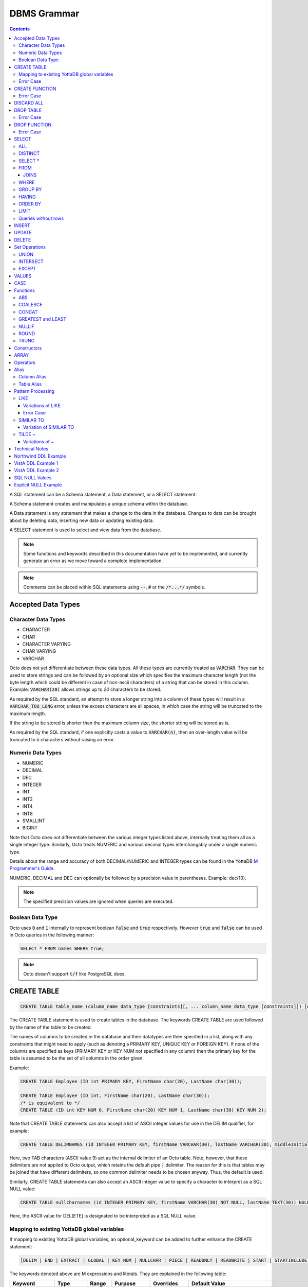 
================
DBMS Grammar
================

.. contents::
   :depth: 4

A SQL statement can be a Schema statement, a Data statement, or a SELECT statement.

A Schema statement creates and manipulates a unique schema within the database.

A Data statement is any statement that makes a change to the data in the database. Changes to data can be brought about by deleting data, inserting new data or updating existing data.

A SELECT statement is used to select and view data from the database.

.. note::
   Some functions and keywords described in this documentation have yet to be implemented, and currently generate an error as we move toward a complete implementation.

.. note::
   Comments can be placed within SQL statements using :code:`--`, :code:`#` or the :code:`/*...*/` symbols.

---------------------
Accepted Data Types
---------------------

+++++++++++++++++++++
Character Data Types
+++++++++++++++++++++

* CHARACTER
* CHAR
* CHARACTER VARYING
* CHAR VARYING
* VARCHAR

Octo does not yet differentiate between these data types. All these types are currently treated as :code:`VARCHAR`. They can be used to store strings and can be followed by an optional size which specifies the maximum character length (not the byte length which could be different in case of non-ascii characters) of a string that can be stored in this column. Example: :code:`VARCHAR(20)` allows strings up to `20` characters to be stored.

As required by the SQL standard, an attempt to store a longer string into a column of these types will result in a :code:`VARCHAR_TOO_LONG` error, unless the excess characters are all spaces, in which case the string will be truncated to the maximum length.

If the string to be stored is shorter than the maximum column size, the shorter string will be stored as is.

As required by the SQL standard, if one explicitly casts a value to :code:`VARCHAR(n)`, then an over-length value will be truncated to :code:`n` characters without raising an error.

++++++++++++++++++++
Numeric Data Types
++++++++++++++++++++

* NUMERIC
* DECIMAL
* DEC
* INTEGER
* INT
* INT2
* INT4
* INT8
* SMALLINT
* BIGINT

Note that Octo does not differentiate between the various integer types listed above, internally treating them all as a single integer type. Similarly, Octo treats NUMERIC and various decimal types interchangably under a single numeric type.

Details about the range and accuracy of both DECIMAL/NUMERIC and INTEGER types can be found in the YottaDB `M Programmer's Guide <https://docs.yottadb.com/ProgrammersGuide/langfeat.html#numeric-accuracy>`_.

NUMERIC, DECIMAL and DEC can optionally be followed by a precision value in parentheses. Example: dec(10).

.. note::
   The specified precision values are ignored when queries are executed.

++++++++++++++++++++
Boolean Data Type
++++++++++++++++++++

Octo uses :code:`0` and :code:`1` internally to represent boolean :code:`false` and :code:`true` respectively. However :code:`true` and :code:`false` can be used in Octo queries in the following manner:

.. code-block:: SQL

   SELECT * FROM names WHERE true;

.. note::

   Octo doesn't support :code:`t/f` like PostgreSQL does.


---------------
CREATE TABLE
---------------

.. code-block:: SQL

   CREATE TABLE table_name (column_name data_type [constraints][, ... column_name data_type [constraints]]) [optional_keyword];

The CREATE TABLE statement is used to create tables in the database. The keywords CREATE TABLE are used followed by the name of the table to be created.

The names of columns to be created in the database and their datatypes are then specified in a list, along with any constraints that might need to apply (such as denoting a PRIMARY KEY, UNIQUE KEY or FOREIGN KEY). If none of the columns are specified as keys (PRIMARY KEY or KEY NUM not specified in any column) then the primary key for the table is assumed to be the set of all columns in the order given.

Example:

.. code-block:: SQL

   CREATE TABLE Employee (ID int PRIMARY KEY, FirstName char(20), LastName char(30));

   CREATE TABLE Employee (ID int, FirstName char(20), LastName char(30));
   /* is equivalent to */
   CREATE TABLE (ID int KEY NUM 0, FirstName char(20) KEY NUM 1, LastName char(30) KEY NUM 2);

Note that CREATE TABLE statements can also accept a list of ASCII integer values for use in the DELIM qualifier, for example:

.. code-block:: SQL

   CREATE TABLE DELIMNAMES (id INTEGER PRIMARY KEY, firstName VARCHAR(30), lastName VARCHAR(30), middleInitial VARCHAR(1), age INTEGER) DELIM (9, 9) GLOBAL "^delimnames(keys(""id""))";

Here, two TAB characters (ASCII value 9) act as the internal delimiter of an Octo table. Note, however, that these delimiters are not applied to Octo output, which retains the default pipe :code:`|` delimiter. The reason for this is that tables may be joined that have different delimiters, so one common delimiter needs to be chosen anyway. Thus, the default is used.

Similarly, CREATE TABLE statements can also accept an ASCII integer value to specify a character to interpret as a SQL NULL value:

.. code-block:: SQL

   CREATE TABLE nullcharnames (id INTEGER PRIMARY KEY, firstName VARCHAR(30) NOT NULL, lastName TEXT(30)) NULLCHAR (127) GLOBAL "^nullcharnames(keys(""id""))";

Here, the ASCII value for DEL[ETE] is designated to be interpreted as a SQL NULL value.

.. _mapexisting:

+++++++++++++++++++++++++++++++++++++++++++++
Mapping to existing YottaDB global variables
+++++++++++++++++++++++++++++++++++++++++++++

If mapping to existing YottaDB global variables, an optional_keyword can be added to further enhance the CREATE statement:

.. code-block:: none

   [DELIM | END | EXTRACT | GLOBAL | KEY NUM | NULLCHAR | PIECE | READONLY | READWRITE | START | STARTINCLUDE ]

The keywords denoted above are M expressions and literals. They are explained in the following table:

+--------------+--------------------+---------------+--------------------------------------------------------------------------------+------------------------------+---------------------------------------------------+
| Keyword      | Type               | Range         | Purpose                                                                        | Overrides                    | Default Value                                     |
+==============+====================+===============+================================================================================+==============================+===================================================+
| DELIM        | Literal            | Table, Column | Represents the delimiter string to be used in                                  | table/default DELIM setting  | :code:`"|"`                                       |
|              |                    |               | `$PIECE() <https://docs.yottadb.com/ProgrammersGuide/functions.html#piece>`_   |                              |                                                   |
|              |                    |               | when obtaining the value of a particular column from the global variable       |                              |                                                   |
|              |                    |               | node that stores one row of the SQL table.  When specified at the column       |                              |                                                   |
|              |                    |               | level, an empty delimiter string (:code:`DELIM ""`) is allowed. In this        |                              |                                                   |
|              |                    |               | case, the entire global variable node value is returned as the column value    |                              |                                                   |
|              |                    |               | (i.e. no :code:`$PIECE` is performed).                                         |                              |                                                   |
+--------------+--------------------+---------------+--------------------------------------------------------------------------------+------------------------------+---------------------------------------------------+
| END          | Boolean expression | Table         | Indicates that the cursor has hit the last record in the table                 | Not applicable               | :code:`""=keys(0)`                                |
+--------------+--------------------+---------------+--------------------------------------------------------------------------------+------------------------------+---------------------------------------------------+
| EXTRACT      | Expression         | Column        | Extracts the value of the column from the database                             | PIECE, GLOBAL                | Not applicable                                    |
+--------------+--------------------+---------------+--------------------------------------------------------------------------------+------------------------------+---------------------------------------------------+
| GLOBAL       | Literal            | Table, Column | Represents the "source" location for a table. If specified, you must include   | table/default GLOBAL setting | :code:`%ydboctoD_$zysuffix(<tablename>)(keys(0))` |
|              |                    |               | all the keys in the global specification. If the table has no keys, then all   |                              |                                                   |
|              |                    |               | columns are considered keys and must be included. See the examples in this     |                              |                                                   |
|              |                    |               | document to see how you can construct the GLOBAL keyword.                      |                              |                                                   |
+--------------+--------------------+---------------+--------------------------------------------------------------------------------+------------------------------+---------------------------------------------------+
| KEY NUM      | Integer Literal    | Column        | Specifies an integer indicating this column as part of a composite key.        | Not applicable               | Not applicable                                    |
|              |                    |               | The :code:`PRIMARY KEY` column correponds to :code:`KEY NUM 0`.                |                              |                                                   |
|              |                    |               | The first key column is specified with a :code:`PRIMARY KEY` keyword.          |                              |                                                   |
|              |                    |               | All other key columns are specified with a :code:`KEY NUM` keyword             |                              |                                                   |
|              |                    |               | with an integer value starting at :code:`1` and incrementing by 1 for          |                              |                                                   |
|              |                    |               | every key column. Such a column is considered a key column and is part of the  |                              |                                                   |
|              |                    |               | the subscript in the global variable node that represents a row of the table.  |                              |                                                   |
+--------------+--------------------+---------------+--------------------------------------------------------------------------------+------------------------------+---------------------------------------------------+
| NULLCHAR     | Literal            | Table, Column | Specifies a custom character to be interpreted as a SQL NULL value. Characters | default interpretation of    | See discussion under                              |
|              |                    |               | are specified as an integer ASCII value from 0-127 to be used in a call to     | empty strings as NULL values | :ref:`sqlnull`                                    |
|              |                    |               | `$CHAR() <https://docs.yottadb.com/ProgrammersGuide/functions.html#char>`_     |                              |                                                   |
+--------------+--------------------+---------------+--------------------------------------------------------------------------------+------------------------------+---------------------------------------------------+
| PIECE        | Integer Literal    | Column        | Represents a piece number. Used to obtain the value of a column in a table     | default (column number,      | Not applicable                                    |
|              |                    |               | by extracting this piece number from the value of the global variable node     | starting at 1 for non-key    |                                                   |
|              |                    |               | specified by the :code:`GLOBAL` keyword at this column level or at the table   | columns)                     |                                                   |
|              |                    |               | level. The generated code does a                                               |                              |                                                   |
|              |                    |               | `$PIECE() <https://docs.yottadb.com/ProgrammersGuide/functions.html#piece>`_   |                              |                                                   |
|              |                    |               | on the value to obtain the value. See also :code:`DELIM` keyword for the       |                              |                                                   |
|              |                    |               | delimiter string that is used in the :code:`$PIECE`.                           |                              |                                                   |
+--------------+--------------------+---------------+--------------------------------------------------------------------------------+------------------------------+---------------------------------------------------+
| READONLY     | Not applicable     | Table         | Specifies that the table maps to an existing YottaDB global variable           | Not applicable               | :code:`tabletype` setting in :code:`octo.conf`    |
|              |                    |               | and allows use of various keywords like :code:`START`, :code:`END` etc.        |                              |                                                   |
|              |                    |               | in the same :code:`CREATE TABLE` command. Queries that update tables like      |                              |                                                   |
|              |                    |               | :code:`INSERT INTO`, :code:`DELETE FROM` etc. are not allowed in such tables.  |                              |                                                   |
|              |                    |               | :code:`DROP TABLE` command drops the table and leaves the underlying mapping   |                              |                                                   |
|              |                    |               | global variable nodes untouched.                                               |                              |                                                   |
+--------------+--------------------+---------------+--------------------------------------------------------------------------------+------------------------------+---------------------------------------------------+
| READWRITE    | Not applicable     | Table         | Is the opposite of the :code:`READONLY` keyword. This allows queries that      | Not applicable               | :code:`tabletype` setting in :code:`octo.conf`    |
|              |                    |               | update tables like :code:`INSERT INTO`, :code:`DELETE FROM` etc. but does not  |                              |                                                   |
|              |                    |               | allow certain keywords like :code:`START`, :code:`END` etc. in the same        |                              |                                                   |
|              |                    |               | :code:`CREATE TABLE` command. That is, it does not allow a lot of flexibility  |                              |                                                   |
|              |                    |               | in mapping like :code:`READONLY` tables do. But queries that update tables     |                              |                                                   |
|              |                    |               | like :code:`INSERT INTO`, :code:`DELETE FROM` etc. are allowed in such tables. |                              |                                                   |
|              |                    |               | And a :code:`DROP TABLE` command on a :code:`READWRITE` table drops the table  |                              |                                                   |
|              |                    |               | and deletes/kills the underlying mapping global variable nodes.                |                              |                                                   |
+--------------+--------------------+---------------+--------------------------------------------------------------------------------+------------------------------+---------------------------------------------------+
| START        | Command expression | Column        | Indicates where to start a FOR loop (using                                     | Not applicable               | :code:`""`                                        |
|              |                    |               | `$ORDER() <https://docs.yottadb.com/ProgrammersGuide/functions.html#order>`_)  |                              |                                                   |
|              |                    |               | for a given key column in the table.                                           |                              |                                                   |
+--------------+--------------------+---------------+--------------------------------------------------------------------------------+------------------------------+---------------------------------------------------+
| STARTINCLUDE | Not applicable     | Column        | If specified, the FOR loop (using $ORDER()) that is generated for every key    | Not applicable               | Not specified                                     |
|              |                    |               | column in the physical plan processes includes the START value of the key      |                              |                                                   |
|              |                    |               | column as the first iteration of the loop. If not specified (the default),     |                              |                                                   |
|              |                    |               | the loop does a $ORDER() of the START value and uses that for the first        |                              |                                                   |
|              |                    |               | loop iteration.                                                                |                              |                                                   |
+--------------+--------------------+---------------+--------------------------------------------------------------------------------+------------------------------+---------------------------------------------------+

In the table above:

* table_name and cursor_name are variables representing the names of the table and the cursor being used.
* keys is a special variable in Octo that contains all of the columns that are identified as keys in the DDL (either via the "PRIMARY KEY" or "KEY NUM X" set of keywords).

If the same :code:`CREATE TABLE` command specifies :code:`READONLY` and :code:`READWRITE`, the keyword that is specified last (in left to right order of parsing the command) prevails.

If a :code:`DELIM ""` is specified for a column, any :code:`PIECE` keyword specified for that column is ignored and is treated as if the keyword was not specified.

+++++++++++++
Error Case
+++++++++++++

.. note::
   A CREATE TABLE waits for all other concurrently running queries(SELECT or CREATE TABLE or DROP TABLE) to finish so it can safely make DDL changes. It waits for an exclusive lock with a timeout of 10 seconds. If it fails due to a timeout, the user needs to stop all concurrently running queries and reattempt the CREATE TABLE statement.

---------------
CREATE FUNCTION
---------------

.. code-block:: SQL

   CREATE FUNCTION function_name([data_type[, data_type[, ...]]]) RETURNS data_type AS extrinsic_function_name;

The CREATE FUNCTION statement is used to create SQL functions that map to extrinsic M functions and store these mappings in the database. The keywords CREATE FUNCTION are followed by the name of the SQL function to be created, the data types of its parameters, its return type, and the fully-qualified extrinsic M function name.

CREATE FUNCTION can be used to define multiple functions with the same name, provided the number of parameters and/or the types of the parameters are different. In other words, CREATE FUNCTION supports function overloading.

However, functions cannot be overloaded based on their return type. For example, if two CREATE FUNCTION calls are made with the same name and parameter types, but a different return type, the return type of the last executed statement will be retained and the first discarded. Accordingly, care should be used when overloading functions, particularly when specifying varied return types for a single function.

The SQL function's parameter data types are specified in a list, while the data type of the return value must be a single value (only one object can be returned from a function). The extrinsic function name must be of the form detailed in the `M Programmer's Guide <https://docs.yottadb.com/ProgrammersGuide/langfeat.html#id8>`__.

When a function is created from a CREATE FUNCTION statement, an entry is added to Octo's internal PostgreSQL catalog. In other words, a row is added to the :code:`pg_catalog.pg_proc` system table. To view a list of created functions, their argument number and type(s), and return argument type, you can run:

.. code-block:: SQL

   select proname,pronargs,prorettype,proargtypes from pg_proc;

Type information for each function parameter and return type will be returned as an OID. This OID can be used to look up type information, including type name, from the :code:`pg_catalog.pg_type` system table. For example, to retrieve the human-readable return type and function name of all existing functions:

.. code-block:: SQL

   select proname,typname from pg_catalog.pg_proc inner join pg_catalog.pg_type on pg_catalog.pg_proc.prorettype = pg_catalog.pg_type.oid;

However, function parameter types are currently stored as a list in a VARCHAR string, rather than in a SQL array as the latter isn't yet supported by Octo. In the meantime, users can lookup the type name corresponding to a given type OID by using the following query:

.. code-block:: SQL

   select oid,typname from pg_catalog.pg_type;

Note that CREATE FUNCTION is the preferred method for creating new SQL functions and manually creating these functions through direct database modifications is not advised.

Example:

.. code-block:: none

   CREATE FUNCTION ADD(int, int) RETURNS int AS $$ADD^myextrinsicfunction;

   CREATE FUNCTION APPEND(varchar, varchar) RETURNS varchar AS $$APPEND;

To create a parameterless function, the parameter type list may be omitted by leaving the parentheses blank:

Example:

.. code-block:: none

   CREATE FUNCTION userfunc() RETURNS int AS $$userfunc^myextrinsicfunction;

+++++++++++++
Error Case
+++++++++++++

.. note::
   A CREATE FUNCTION waits for all other concurrently running queries(SELECT or CREATE TABLE or DROP TABLE) to finish so it can safely make DDL changes. It waits for an exclusive lock with a timeout of 10 seconds. If it fails due to a timeout, the user needs to stop all concurrently running queries and reattempt the CREATE FUNCTION statement.

---------------
DISCARD ALL
---------------

.. code-block:: SQL

   DISCARD ALL;

As needed, Octo automatically creates physical plans, cross references, database triggers, and other internal artifacts that allow it to execute queries correctly and quickly. The DISCARD ALL command deletes these internal artifacts. Octo also automatically discards artifacts when appropriate, for example when the schema changes or after Octo upgrades.

The DISCARD ALL command is safe to run at any time. As running a DISCARD command will cause subsequent commands to run slowly as Octo recreates required artifacts, use it when you need to minimize the size of an Octo environment, for example, to distribute it or archive it.

-----------------
DROP TABLE
-----------------

.. code-block:: SQL

   DROP TABLE table_name [CASCADE | RESTRICT];

The DROP TABLE statement is used to remove tables from the database. The keywords DROP TABLE are followed by the name of the table desired to be dropped. Optional parameters include CASCADE and RESTRICT.

The CASCADE parameter is used to specify that all objects depending on the table will also be dropped.

The RESTRICT parameter is used to specify that the table referred to by table_name will not be dropped if there are existing objects depending on it.

Example:

.. code-block:: SQL

   DROP TABLE Employee CASCADE;

+++++++++++++
Error Case
+++++++++++++

.. note::
   A DROP TABLE waits for all other concurrently running queries(SELECT or CREATE TABLE or DROP TABLE) to finish so it can safely make DDL changes. It waits for an exclusive lock with a timeout of 10 seconds. If it fails due to a timeout, the user needs to stop all concurrently running queries and reattempt the DROP TABLE statement.

-----------------
DROP FUNCTION
-----------------

.. code-block:: SQL

   DROP FUNCTION function_name [(arg_type [, ...])];

The DROP FUNCTION statement is used to remove functions from the database. The keywords DROP FUNCTION are followed by the name of the function desired to be dropped and a list of the parameter types expected by the function. These types, if any, must be included as multiple functions may exist with the same name, but must have different parameter type lists.

Note also that the function name provided should be the name of the user-defined SQL function name, not the M label or routine name.

A function deleted using the DROP FUNCTION statement will also be removed from Octo's internal PostgreSQL catalog. In other words, the function will be removed from the :code:`pg_catalog.pg_proc` system table.

The following example demonstrates two ways of dropping a function that has no parameters:

.. code-block:: SQL

   DROP FUNCTION userfunc;
   DROP FUNCTION userfunc();

This example demonstrates dropping a function with parameters of types VARCHAR and INTEGER:

.. code-block:: SQL

   DROP FUNCTION userfuncwithargs (VARCHAR, INTEGER);

+++++++++++++
Error Case
+++++++++++++

.. note::
   A DROP FUNCTION waits for all other concurrently running queries(SELECT or CREATE TABLE or DROP TABLE) to finish so it can safely make DDL changes. It waits for an exclusive lock with a timeout of 10 seconds. If it fails due to a timeout, the user needs to stop all concurrently running queries and reattempt the DROP FUNCTION statement.

-----------
SELECT
-----------

The SELECT statement is used to select rows from the database by specifying a query, and optionally sorting the resulting rows.

.. code-block:: PSQL

   SELECT [ALL | DISTINCT]
   [ * | expression [[AS] alias_name] [, ...]]
   [FROM from_item [, ...]]
   [WHERE search_condition]
   [GROUP BY grouping_column [, ...]]
   [HAVING search_condition]
   [{UNION | INTERSECT | EXCEPT} select]
   [ORDER BY sort_specification]
   [LIMIT number];

+++++
ALL
+++++

The use of this clause returns all rows, which is the default behavior.

++++++++++
DISTINCT
++++++++++

The use of this clause returns only non-duplicate rows (keeping one each from the set of duplicates).

+++++++++++++++++
SELECT *
+++++++++++++++++

:code:`SELECT *` is used as a shorthand for all the columns of the selected rows to be part of the output list. :code:`SELECT table_name.*` is used as a shorthand for the columns coming from just the table **table_name**. All the columns in the table **table_name** are considered for processing in the order they appear.

++++++
FROM
++++++

This clause specifies the table(s) from which the columns are selected.

**from_item** can be any of the following:

    - **table_name** : The name of an existing table.

        .. code-block:: SQL

	   /* Selects all rows from the table names */
	   SELECT *
	   FROM names;

    - **alias** : A temporary name given to a table or a column for the purposes of a query. Please refer the :ref:`sql-alias` section below for more information.

        .. code-block:: SQL

	   /* Selects all rows from the table names aliased as n */
	   SELECT *
	   FROM names AS n;

    - **select** : A SELECT subquery, which must be surrounded by parentheses. Examples showcasing the usage of the SELECT subquery can be found in the :ref:`sql-table-alias` section below.


    - **join_type** : Any one of the :ref:`sql-joins`. A **join_type** cannot be the first **from_item**. Examples showcasing the usage of **join_type** can be found in the :ref:`sql-joins` section below.

.. _sql-joins:

~~~~~~~
JOINS
~~~~~~~

Joins can be made by appending a join type and table name to a SELECT statement:

.. code-block:: SQL

   [CROSS | [NATURAL | INNER | [LEFT][RIGHT][FULL] OUTER]] JOIN ON joined_table;

A **CROSS JOIN** between two tables provides the number of rows in the first table multiplied by the number of rows in the second table.

A **NATURAL JOIN** is a join operation that combines tables based on columns with the same name and type. The resultant table does not contain repeated columns.

**Types of Joins**:

For two tables, Table A and Table B,

- **Inner Join** : Only the common rows between Table A and Table B are returned.
- **Outer Join**

  - **Left Outer Join** : All rows from Table A are returned, along with matching rows from Table B.
  - **Right Outer Join** : Matching rows from Table A are returned, along with all rows from Table B.
  - **Full Outer Join** : All matching rows from Table A and Table B are returned, followed by rows from Table A that have no match and rows from Table B that have no match.

Example:

.. code-block:: SQL

   /* Selects the first name, last name and address of an employee that have an address. The employee and address table are joined on the employee ID values. */
   SELECT FirstName, LastName, Address
   FROM Employee INNER JOIN Addresses
   ON Employee.ID = Addresses.EID;

.. note::

   Currently only the INNER and OUTER JOINs support the ON clause.

++++++++
WHERE
++++++++

This clause represents a condition under which columns are selected. If the **search_condition** evaluates to true, that row is part of the output otherwise it is excluded.

+++++++++++
GROUP BY
+++++++++++

The GROUP BY clause ensures that the resulting rows are grouped together based on the specified **grouping_column**.

++++++++++
HAVING
++++++++++

The HAVING clause works to filter the rows that result from the GROUP BY clause. The rows are filtered based on the boolean value returned by the **search_condition**.

See :ref:`technical-notes` for details on value expressions.

Example:

.. code-block:: SQL

   /* Selects the Employee ID, first name and last name from the employee table for employees with ID greater than 100. The results are grouped by the last name of the employees. */
   SELECT ID, FirstName, LastName FROM Employee WHERE ID > 100 GROUP BY LastName;

++++++++++
ORDER BY
++++++++++

ORDER BY lets you sort the order of the rows returned after the query.

To sort rows or columns in the database, you need to have one of the following **sort_specifications**.

.. code-block:: SQL

   sort_key [COLLATE collation_name] [ASC | DESC];

The **sort_key** can be a :code:`column reference`, :code:`literal` or the shorthand :code:`table_name.*`.

The sort key can be followed by a collate clause, ordering specification or both.

.. note::
   A collation is a set of rules to compare characters in a character set.

The collate clause consists of the word COLLATE and the relevant collation name.

The ordering specification lets you further choose whether to order the returned columns in ascending (ASC) or descending (DESC) order.

Example:

.. code-block:: SQL

   /* Selects the Employee ID, first name and last name from the employee table for employees with ID greater than 100. The results are ordered in descending order of ID. */
   SELECT ID, FirstName, LastName FROM Employee WHERE ID > 100 ORDER BY ID DESC;

+++++++
LIMIT
+++++++

This clause allows the user to specify the number of rows they want to retrieve from the results of the query.

Example:

.. code-block:: SQL

   /* Selects the first five rows from the employee table */
   SELECT * FROM Employee LIMIT 5;

The above example returns no more than five rows.

+++++++++++++++++++++
Queries without rows
+++++++++++++++++++++

SELECT can also be used to calculate values, without needing to select from a table.

Example:

.. code-block:: SQL

   SELECT (1 * 2) + 3;

.. note::

   WHERE is currently not supported for SELECT statements without a FROM clause.
   This is known issue tracked at `YDBOcto#500 <https://gitlab.com/YottaDB/DBMS/YDBOcto/-/issues/500>`_.

--------------
INSERT
--------------

*(Currently not supported.)*

.. code-block:: SQL

   INSERT INTO table_name ( column name [, column name ...]) [ VALUES ... | (SELECT ...)];

The INSERT statement allows you to insert values into a table. These can either be provided values or values specified as a result of a SELECT statement.

Example:

.. code-block:: SQL

   INSERT INTO Employee (ID , FirstName, LastName) [220, "Jon", "Doe"];

--------------
UPDATE
--------------

*(Currently not supported.)*

.. code-block:: SQL

   UPDATE table_name SET object_column EQUALS update_source [WHERE search_condition];

The UPDATE statement begins with the keyword UPDATE. The table_name to be updated and the keyword SET is followed by a list of comma-separated statements that are used to update existing columns, where object_column is a particular column and update_source is set to either NULL or a specific value expression. The optional WHERE condition allows you to update columns based on a certain condition you specify.

Example:

.. code-block:: SQL

   UPDATE Employee SET FirstName = "John" WHERE ID = 220;

------------
DELETE
------------

*(Currently not supported.)*

.. code-block:: SQL

   DELETE FROM table_name [WHERE search_condition];

The DELETE statement consists of the keywords DELETE FROM followed by the name of the table and possibly a search condition.

The search condition eventually yields a boolean true or false value, and may contain further search modifications detailing where to apply the search_condition and how to compare the resulting values.

Example:

.. code-block:: SQL

   DELETE FROM Employee WHERE ID = 220;

-------------------
Set Operations
-------------------

These are operations that work on the results of two or more queries.

The conditions are:

- The data types in the results of each query need to be compatible.
- The order and number of the columns in each result set need to be the same.

+++++++++++++++++
UNION
+++++++++++++++++

.. code-block:: SQL

   SELECT [.....] FROM table_name[...]  UNION [ALL] SELECT [.....] FROM table_name2[...]....;

The UNION operation consists of two or more queries joined together with the word UNION.  It combines the results of two individual queries into a single set of results.

The keyword ALL ensures that duplicate rows of results are not removed during the UNION.

Example:

.. code-block:: SQL

   SELECT FirstName FROM Employee UNION SELECT FirstName FROM AddressBook;

++++++++++++++++
INTERSECT
++++++++++++++++

.. code-block:: SQL

   SELECT [.....] FROM table_name[......] INTERSECT [ALL] SELECT [.....] FROM table_name2[....]......;

The INTERSECT operation consists of two or more queries joined together with the word INTERSECT. It returns distinct non-duplicate results that are returned by both queries on either side of the operation.

The keyword ALL ensures that duplicate rows of results returned by both queries are not eliminated during the INTERSECT.

.. code-block:: SQL

   SELECT ID FROM Employee INTERSECT SELECT ID FROM AddressBook;

++++++++++++++
EXCEPT
++++++++++++++

.. code-block:: SQL

   SELECT [.....] FROM table_name[.....] EXCEPT [ALL] SELECT [.....] FROM table_name2[......].......;

The EXCEPT operation consists of two or more queries joined together with the word EXCEPT. It returns (non-duplicate) results from the query on the left side except those that are also part of the results from the query on the right side.

The keyword ALL affects the resulting rows such that duplicate results are allowed but rows in the first table are eliminated if there is a corresponding row in the second table.

.. code-block:: SQL

   SELECT LastName FROM Employee EXCEPT SELECT LastName FROM AddressBook;

--------------
VALUES
--------------

:code:`VALUES` provides a way to generate an "on-the-fly" table that can be used in a query without having to actually create and populate a table on-disk.

The syntax is:

.. code-block:: SQL

   VALUES ( expression [, ...] ) [, ...]

Each parenthesized list of expressions generates one row in the table. Each specified row must have the same number of comma-separated entries (could be constants, expressions, subqueries etc.). This becomes the number of columns in the generated table. Corresponding entries in each row must have compatible data types. The data type assigned to each column of the generated table is determined based on the data type of the entries in the row lists.

The columns of the generated table are assigned the names :code:`column1`, :code:`column2`, etc.

For example, the below generates a table of two columns and three rows.

.. code-block:: SQL

   VALUES (1, 'one'), (2, 'two'), (3, 'three');

will return a table containing two columns (named :code:`column1` with type INTEGER and :code:`column2` with type VARCHAR) and three rows.

:code:`VALUES` followed by expression lists can appear anywhere a :code:`SELECT` can.  So, the below two queries are equivalent.

.. code-block:: SQL

   VALUES (1, 'one'), (2, 'two'), (3, 'three');
   SELECT 1, 'one' UNION SELECT 2, 'two' UNION SELECT 3, 'three';

There is an exception to this currently in that :code:`ORDER BY` and :code:`LIMIT` cannot be specified at the end of :code:`VALUES` like they can be for :code:`SELECT`.

Below are examples of using :code:`VALUES` with entries containing expressions and subqueries:

.. code-block:: SQL

   SELECT 5 + (VALUES (3));
   SELECT * FROM (VALUES ((SELECT 1), 2));
   VALUES((SELECT id FROM names WHERE id > 5));

--------------
CASE
--------------

Octo supports two different formats of the CASE statement.

.. code-block:: SQL

   CASE value_expression
   WHEN value_1 THEN result_1
   WHEN value_2 THEN result_2
   [WHEN ... ]
   [ELSE result_n]
   END

This form of the CASE statement evaluates the value_expression and sequentially compares that to each of the values following WHEN. Upon finding a match it returns the corresponding "result" following THEN. If no match is found then the "result" following ELSE is returned, or NULL is returned if ELSE has been omitted.

.. code-block:: SQL

   CASE WHEN condition_expression_1 THEN result_1
	WHEN condition_expression_2 THEN result_2
	[WHEN ... ]
	[ELSE result_n]
   END

The second form of the CASE statement sequentially tests each condition_expression. If a condition_expression evaluates to TRUE, the "result" following THEN is returned. If all conditions evaluate to FALSE the "result" following ELSE is returned, or NULL is returned if ELSE has been omitted.

----------
Functions
----------

Octo supports the following pre-defined functions.

+++++
ABS
+++++

.. code-block:: SQL

   SELECT ABS(NUMERIC) ...

ABS returns the absolute value of a number.

++++++++++
COALESCE
++++++++++

.. code-block:: SQL

   SELECT COALESCE(value_expression [, value_expression...]) ...

The built-in COALESCE function returns the first of its arguments that is not NULL.
If all arguments are NULL, NULL is returned.
COALESCE must have at least one argument.

Note that unlike other RDBMSs, the values passed to COALESCE are not required to all have the same type.
For example, the following query is valid and returns the value one:

.. code-block:: SQL

   SELECT COALESCE(1, 'a', 1.0);

++++++++++
CONCAT
++++++++++

.. code-block:: SQL

   SELECT CONCAT(VARCHAR, VARCHAR)

The built-in CONCAT function returns the concatenation of its arguments as a VARCHAR value. This function may be used with two or three VARCHAR arguments to be concatenated.

.. code-block:: SQL

   SELECT CONCAT('string1', 'string2')
   SELECT CONCAT('string1', 'string2', 'string3')

++++++++++++++++++++
GREATEST and LEAST
++++++++++++++++++++

.. code-block:: SQL

   SELECT GREATEST(value_expression [, value_expression...]) ...
   SELECT LEAST(value_expression [, value_expression...]) ...

The built-in GREATEST function returns the largest value from a list of expressions.
Similarly, LEAST returns the smallest value.
NULL values are ignored, unless all values are NULL, in which case the return value is NULL.
All arguments must have the same type.

++++++++
NULLIF
++++++++

.. code-block:: SQL

   SELECT NULLIF(value_expression, value_expression) ...

The built-in NULLIF function returns NULL if both arguments are equal, or the first argument otherwise.
The arguments must have the same type.

+++++++
ROUND
+++++++

.. code-block:: SQL

   SELECT ROUND(NUMERIC, INTEGER) ...

ROUND returns the first argument rounded to the precision specified by the second argument.
If the precision is greater than zero, the number will be rounded to that number of decimal places.
If the precision is zero, it will be rounded to the nearest integer.
If the precision is less than zero, all fractional digits will be truncated and the number will be rounded to `10^precision`.
The precision must be no less than -46.

+++++++
TRUNC
+++++++

.. code-block:: SQL

   SELECT TRUNC(NUMERIC, INTEGER) ...

TRUNC returns the first argument truncated to the precision specified by the second argument.
If the precision is greater than zero, the number will be truncated to that number of decimal places.
If the precision is zero, this behaves the same as the mathematical `floor` function.
If the precision is less than zero, all fractional digits will be truncated and the number will be truncated to `10^precision`.
The precision must be no less than -43.

--------------
Constructors
--------------

-----
ARRAY
-----

.. code-block:: SQL

   SELECT ARRAY(single_column_subquery) ...

The ARRAY constructor can be used to generate a single-dimensional array from the results of a subquery, with each result row value occupying one element of the array. The subquery must return only one column.

.. note::
   The array data type is not currently supported and the constructed array is in fact treated as a string in Octo. As a result, multi-dimensional arrays cannot be constructed using this syntax. Similarly, syntax and functions that rely on the array data type are also unsupported.

-----------------
Operators
-----------------

The comparative operators in Octo are:

* EQUALS =
* NOT EQUALS <>
* LESS THAN <
* GREATER THAN >
* LESS THAN OR EQUALS <=
* GREATER THAN OR EQUALS >=

The logical operators in Octo are:

* AND : The record will be displayed if all the conditions are TRUE
* OR  : The record will be displayed if any of the conditions is TRUE
* NOT : The record will be displayed if the condition(s) is NOT TRUE

Other operators in Octo:

* BETWEEN  : This operator selects values within a given range, begin and end values included.
* EXISTS   : The result is TRUE if the evaluated subquery returns at least one row. It is FALSE if the evaluated subquery returns no rows.
* ANY/SOME : The result is TRUE if any true result is obtained when the expression is evaluated and compared to each row of the subquery result. It is FALSE if no true result is found or if the subquery returns no rows.

.. _sql-alias:

------------------------
Alias
------------------------

Double quotes, single quotes and non quoted identifiers can be used to represent alias names.

++++++++++++++
Column Alias
++++++++++++++

A column alias can be used in two different ways:

  #. **As part of SELECT**

     .. code-block:: SQL

        SELECT column [AS] column_alias
	FROM from_item;

     Examples:

     .. code-block:: SQL

        OCTO> select firstname as "quoted" from names limit 1;
        Zero

        OCTO> select firstname as 'quoted' from names limit 1;
        Zero

        OCTO> select firstname as ida from names limit 1;
        Zero

        OCTO> select ida from (select 8 as "ida") n1;
        8

        OCTO> select ida from (select 8 as 'ida') n1;
        8

        OCTO> select ida from (select 8 as ida) n1;
        8

        OCTO> select ida from (select 8 as ida) as n1;
        8

     Column aliases are supported in short form i.e without AS keyword

     .. code-block:: SQL

        OCTO> select ida from (select 8 ida) n1;
        8

  #. **As part of FROM**

     .. code-block:: SQL

        SELECT [ALL | DISTINCT]
	[* | expression]
	FROM table_name [AS] table_alias(column_alias [, ...]);

     Examples:

     .. code-block:: SQL

	OCTO> SELECT * FROM names AS tblalias(colalias1, colalias2, colalias3) WHERE tblalias.colalias1 = 1;
        1|Acid|Burn

.. _sql-table-alias:

+++++++++++++++
Table Alias
+++++++++++++++

Usage:

.. code-block:: SQL

   [table_name | subquery] [AS] aliasname

Examples:

.. code-block:: SQL

   OCTO> select n1.firstname from names as "n1" limit 1;
   Zero

   OCTO> select n1.firstname from names as 'n1' limit 1;
   Zero

   OCTO> select n1.firstname from names as n1 limit 1;
   Zero

   OCTO> select 1 from names as n1 inner join (select n2.id from names as n2 LIMIT 3) as alias2 ON (n1.id = alias2.id );
   1
   1
   1

   /* The select subquery uses aliases for the table as well as columns. This query selects one row from the names table aliased as tblalias, where the value of the colalias1 is one(1). */
   OCTO> SELECT * FROM (SELECT * FROM names) as tblalias(colalias1, colalias2, colalias3) WHERE tblalias.colalias1 = 1;
   1|Acid|Burn

Table aliases are supported in short form i.e without AS

.. code-block:: SQL

   OCTO> select n1.firstname from names "n1" limit 1;
   Zero

.. note::
   * If single quotes or double quotes are used, keywords like NULL, AS etc can be used as alias name

   * Aliasing with quoted multi words, containing spaces, are supported. But their usage as a reference (column or table) is not yet supported

     For example:

             Supported:

                 select id **as "id a"** from names;

                 select id from names **as "n one"**;

                 select id **"id a"** from names;

                 select id from names **"n one"**;

             Not Supported:

                 select **"id a"** from (select 8 as "id a") n1; -> **(column name with spaces)**

                 select 1 from names as n1 inner join (select n2.id from names as n2 LIMIT 3) as "alias two" ON (n1.id = **"alias two".id**); -> **(table name with spaces)**

   * Multi word aliases i.e with spaces can only be formed with single or double quotes

     For example:

             Supported:

                 column **[AS] "word word"**

                 column **[AS] 'word word'**

                 [table_name | subquery] **[AS] "word word"**

                 [table_name | subquery] **[AS] 'word word'**

             Not supported:

                 column **[AS] word word**

                 [table_name | subquery] **[AS] word word**

------------------------
Pattern Processing
------------------------

+++++++++++
LIKE
+++++++++++

.. code-block:: SQL

   string LIKE pattern

If the pattern matches the string, LIKE operation returns true.

Pattern is expected to match the entire string i.e.

.. code-block:: SQL

   'a'  LIKE 'a' -> TRUE
   'ab' LIKE 'a' -> FALSE

:code:`%` and :code:`_` have a special meaning.
:code:`%` matches any string of zero or more characters and :code:`_` matches any single chracter.

.. code-block:: SQL

   'abcd' LIKE '%'    -> TRUE
   'abcd' LIKE 'ab%'  -> TRUE
   'cdcd' LIKE 'ab%'  -> FALSE
   'abcd' LIKE 'a_cd' -> TRUE
   'ebcd' LIKE 'a_cd' -> FALSE

Escaping :code:`%` or :code:`_` will take away its special meaning, and, it will just match :code:`%` and :code:`_` in its literal form.

.. code-block:: SQL

   'ab%ab' LIKE 'ab\%ab' -> TRUE
   'abab'  LIKE 'ab\%ab' -> FALSE
   'ab_ab' LIKE 'ab\_ab' -> TRUE
   'abab'  LIKE 'ab\_ab' -> FALSE

To match an escape as itself additional escape is required. Any other character if escaped has no special meaning. It will match its literal self.

.. code-block:: SQL

   'ab\ab' LIKE 'ab\\ab' -> TRUE
   'ab\ab' LIKE 'ab\ab'  -> FALSE
   'abab'  LIKE 'ab\ab'  -> TRUE

Any other character is matched without any special meaning.

.. code-block:: SQL

   'ab*&$#' LIKE 'ab*&$#' -> TRUE
   'ab*&$#' LIKE 'ab*'    -> FALSE

~~~~~~~~~~~~~~~~~~~~~~~
Variations of LIKE
~~~~~~~~~~~~~~~~~~~~~~~

#. :code:`~~` : Same as LIKE

#. :code:`ILIKE` : Case insensitive version of LIKE

   .. code-block:: SQL

      'abc' ILIKE 'Abc' -> TRUE
      'abc' LIKE  'Abc' -> FALSE

#. :code:`~~*` : Case insensitive version of LIKE

#. :code:`NOT LIKE` : Negated version of LIKE

   .. code-block:: SQL

     'abc' LIKE 'abc'      -> TRUE
     'abc' LIKE 'cba'      -> FALSE
     'abc' LIKE '%'        -> TRUE
     'abc' NOT LIKE 'abc'  -> FALSE
     'abc' NOT LIKE 'cba'  -> TRUE
     'abc' NOT LIKE '%'    -> FALSE

#. :code:`!~~` : Negated version of LIKE

#. :code:`NOT ILIKE` : Negated version of case insensitive LIKE

#. :code:`!~~*` : Negated version of case insensitive LIKE

~~~~~~~~~~~~~
Error Case
~~~~~~~~~~~~~
LIKE pattern cannot end with an escape character. This results in an error.

.. code-block:: bash

   'abc' LIKE 'abc\'
   [ERROR] PATH:LINENUM DATE TIME : Cannot end pattern with escape character: abc\

   'abc\' LIKE 'abc\\' -> TRUE


+++++++++++++++++++
SIMILAR TO
+++++++++++++++++++

.. code-block:: SQL

   string SIMILAR TO pattern

If the pattern matches the string, SIMILAR TO operation returns true.

Pattern is expected to match the entire string i.e.

.. code-block:: SQL

   'a'  SIMILAR TO 'a' -> TRUE
   'ab' SIMILAR TO 'a' -> FALSE

As seen in the :code:`LIKE` operation, following characters have special meaning:

* :code:`%` matches any string of zero or more characters
* :code:`_` matches any single character
* Escaping :code:`%` or :code:`_` will take away its special meaning, and, it will just match :code:`%` or :code:`_` in its literal form
* To match an escape as itself additional escape is required

Additionally, the following characters also having special meaning:

* :code:`|` : The whole string should match a unit on either side of :code:`|`

  .. code-block:: SQL

     'abd' SIMILAR TO 'abc|d'       -> TRUE ( Here along with other characters, the right side of | which is 'd' is matched )
     'dba' SIMILAR TO '(abc)|(dba)' -> TRUE ( Here the right side of | which is (dba) is matched )

* :code:`*` : Match a sequence of zero or more units

  .. code-block:: SQL

     'wow'         SIMILAR TO 'woo*w'    -> TRUE
     'wooow'       SIMILAR TO 'woo*w'    -> TRUE
     'dabcabcabcd' SIMILAR TO 'd(abc)*d' -> TRUE
     'dd'          SIMILAR TO 'd(abc)*d' -> TRUE

* :code:`+` : Match a sequence of one or more units

  .. code-block:: SQL

     'dabcabcd' SIMILAR TO 'd(abc)+d'  -> TRUE
     'dd'       SIMILAR TO 'd(abc)+d'  -> FALSE

* :code:`( )` : Groups contained items into a single logical unit

* :code:`[ ]` : Matches any one of the characters mentioned inside the brackets

  .. code-block:: SQL

     'a' SIMILAR TO '[abc]' -> TRUE
     'c' SIMILAR TO '[abc]' -> TRUE
     'd' SIMILAR TO '[abc]' -> FALSE

* :code:`{ }`

  * :code:`{m}` : Match a sequence of exactly *m* units

    .. code-block:: SQL

       'aaaa' SIMILAR TO 'a{4}' -> TRUE
       'aaa'  SIMILAR TO 'a{4}' -> FALSE

  * :code:`{m,}` : Match a sequence of *m* or more units

    .. code-block:: SQL

       'aaaaa'  SIMILAR TO 'a{2,}'      -> TRUE
       'a'      SIMILAR TO 'a{2,}'      -> FALSE
       'ababab' SIMILAR TO '(ab){2,}'   -> TRUE
       'ab'     SIMILAR TO '(ab){2,}'   -> FALSE

  * :code:`{m,n}` : Match a sequence of exactly *m* through *n* (inclusive) units

    .. code-block:: SQL

       'aaa' SIMILAR TO 'a{1,3}'   -> TRUE
       'aa'  SIMILAR TO 'a{1,3}'   -> FALSE

* :code:`?` : Match zero or one unit

  .. code-block:: SQL

     'abc'  SIMILAR TO 'ab?c'    -> TRUE
     'ac'   SIMILAR TO 'ab?c'    -> TRUE
     'abbc' SIMILAR TO 'ab?c'    -> FALSE
     'azyc' SIMILAR TO 'a(zy)?c' -> TRUE
     'ac'   SIMILAR TO 'a(zy)?c' -> TRUE
     'azc'  SIMILAR TO 'a(zy)?c' -> FALSE

.. note::
   * A **unit** refers to a logical grouping done using ( ) or a character depending on its usage

     For example:

             'ababab' SIMILAR TO '(ab)+' -> TRUE ( Here ab is the logical unit considered by + )

             'abbb' SIMILAR TO 'ab+'     -> TRUE ( Here b is the logical unit considered by + )

   * Similar to the LIKE operation, if the above characters are escaped they lose their special meaning


~~~~~~~~~~~~~~~~~~~~~~~~~~~
Variation of SIMILAR TO
~~~~~~~~~~~~~~~~~~~~~~~~~~~

#. :code:`NOT SIMILAR TO` : Negated version of SIMILAR TO

   .. code-block:: SQL

      'abc' SIMILAR TO     'abc'   -> TRUE
      'abc' NOT SIMILAR TO 'abc'   -> FALSE

+++++++++++++++++++++
 TILDE ~
+++++++++++++++++++++

.. code-block:: SQL

   string ~ pattern

If the pattern matches the string, ~ operation returns true.

Partial match of the pattern is valid, i.e.

.. code-block:: SQL

   'a'  ~ 'a'          -> TRUE
   'ab' ~ 'a'          -> TRUE  (Partial match is valid)
   'ab' SIMILAR TO 'a' -> FALSE (Partial match is not valid)
   'ab' LIKE 'a'       -> FALSE (Partial match is not valid)

:code:`%` and :code:`_` have no special meaning. They are matched as literals.

To match an escape as itself additional escape is required.

The following characters have special meaning:

* :code:`.` : Matches any single character

  .. code-block:: SQL

     'abc' ~ '...' -> TRUE

* :code:`*` : Match a sequence of zero or more units

  .. code-block:: SQL

     'aab' ~ 'a*'  -> TRUE
     'baa' ~ 'a*'  -> TRUE

* :code:`|` : Match a unit on either side of :code:`|`

  .. code-block:: SQL

     'abd' LIKE       'abc|d'       -> FALSE ( | does not have special meaning for LIKE operation )
     'abd' SIMILAR TO 'abc|d'       -> FALSE ( | expects 'abd' to match either 'abc' or 'd' . But, as 'abd' is not either of those, the result is FALSE )
     'abd' ~          'abc|d'       -> TRUE  ( | expects 'abd' to match either 'abc' or 'abd'. Hence the result is TRUE )

* :code:`+` : Match a sequence of one or more units

  .. code-block:: SQL

     'dabcabcd' ~ '(abc)+'  -> TRUE
     'dd'       ~ '(xyz)+'  -> FALSE
     'dd'       ~ 'd+'      -> TRUE
     'a'        ~ 'd+'      -> FALSE

* :code:`( )` : Groups contained items into a single logical unit

* :code:`[ ]` : Matches any one of the characters mentioned inside the brackets

  .. code-block:: SQL

     'a'   ~ '[abc]' -> TRUE
     'zay' ~ '[abc]' -> TRUE
     'zy'  ~ '[abc]' -> FALSE

* :code:`{ }`

  * :code:`{m}` : Match a sequence of exactly *m* units

    .. code-block:: SQL

       'yyaaaabcc' ~ 'a{4}' -> TRUE
       'yyaaabcc'  ~ 'a{4}' -> FALSE

  * :code:`{m,}` : Match a sequence of *m* or more units

    .. code-block:: SQL

       'yyaaabcc'     ~ 'a{2,}'      -> TRUE
       'yyabcc'       ~ 'a{2,}'      -> FALSE
       'yyabaaababcc' ~ '(ab){2,}'   -> TRUE
       'yyabcc'       ~ '(ab){2,}'   -> FALSE

  * :code:`{m,n}` : Match a sequence of exactly *m* through *n* (inclusive) units

    .. code-block:: SQL

       'aaa' ~ 'a{1,3}'   -> TRUE
       'aa'  ~ 'a{1,3}'   -> FALSE

* :code:`?` : Match zero or one unit

  .. code-block:: SQL

     'abcd'  ~ 'ab?c'    -> TRUE
     'acd'   ~ 'ab?c'    -> TRUE
     'abbcd' ~ 'ab?c'    -> FALSE
     'azycd' ~ 'a(zy)?c' -> TRUE
     'acd'   ~ 'a(zy)?c' -> TRUE
     'azcd'  ~ 'a(zy)?c' -> FALSE

.. note::
   * A **unit** refers to a logical grouping done using ( ) or a character depending on its usage

   * If the above characters are escaped they lose their special meaning

~~~~~~~~~~~~~~~~~~~~
Variations of ~
~~~~~~~~~~~~~~~~~~~~

#. :code:`!~` : Negated version of ~

#. :code:`~*` : Case insensitive version of ~

#. :code:`!~*` : Negated version of case insensitive ~

.. _technical-notes:

---------------------
Technical Notes
---------------------

The following rule for a row_value_constructor is currently a deviation from BNF due to a Reduce-Reduce conflict in the grammar:

.. code-block:: none

   row_value_constructor : [(][value_expression | null_specification | default_specification] [, ....][)];

A primary value expression is denoted as follows:

.. code-block:: none

   value_expression: unsigned_value_specification | column_reference | COUNT (\*|[set_quantifier] value_expression) | general_set_function | scalar_subquery | (value_expression);

The value expression can contain an unsigned value, a column reference, a set function or a subquery.

general_set_function refers to functions on sets like AVG, SUM, MIN, MAX etc. A set function can also contain the keyword COUNT, to count the number of resulting columns or rows that result from the query.

A query expression can be a joined table or a non joined query expression.

.. code-block:: none

   query_expression: non_join_query_expression | joined_table;

The non_join_query_expression includes simple tables and column lists.

.. _northwind-ddl-ex:

---------------------
Northwind DDL Example
---------------------

The following is a CREATE TABLE statement from the `Northwind database adapted for Octo <https://gitlab.com/YottaDB/DBMS/YDBOcto/-/blob/master/tests/fixtures/northwind.sql>`_.

.. code-block:: SQL

   CREATE TABLE Customers(
     CustomerID INTEGER PRIMARY KEY,
     CustomerName VARCHAR(48),
     ContactName VARCHAR(32),
     Address VARCHAR(64),
     City VARCHAR(32),
     PostalCode VARCHAR(16) NOT NULL,
     Country VARCHAR(32)
   )
   GLOBAL "^Customers(keys(""CustomerID""))";

In the above, the :code:`Customers` table is stored in the global variable :code:`^Customers`. The columns of the primary key of the table are all subscripts of a global variable node (all columns in the primary key are global variable subscripts; all global variable subscripts are not necessarily columns, as shown by the next example). The :code:`^Customers` global variable has one subscript, an integer mapping to the column :code:`CustomerID`.

Columns such as :code:`CustomerName` are pieces of the node, using the default :code:`"|"` as the piece separator, in the order listed. If PIECE is not specified, Octo maps columns in the order in which they appear in the CREATE TABLE statement to consecutive pieces of the global node value.

As Octo 1.0 is a read-only SQL engine, it ignores the VARCHAR() size limits and reports the actual data in the global variable nodes. They will be used when Octo supports read-write access to databases.

SQL allows columns other than key columns to be NULL. When a column is a piece of a global variable node, there is no way to distinguish from the data whether or not an empty string (:code:`""`) should be treated as a NULL. Octo's default behavior is to treat empty strings as NULL, which is the SQL default. The :code:`NOT NULL` for the :code:`PostalCode` column tells Octo that empty strings in the fifth piece of :code:`^Customers` global variable nodes should be treated as empty strings, rather than NULLs.

---------------------
VistA DDL Example 1
---------------------

The following is a CREATE TABLE for the :code:`INDEX_DESCRIPTION` table of a `VistA <https://en.wikipedia.org/wiki/VistA>`_ environment. This illustrates how part of a global variable tree is mapped to a table, i.e., different parts of a different global variable tree can potentially be mapped to different tables.

.. code-block:: SQL

   CREATE TABLE `INDEX_DESCRIPTION`(
    `INDEX_ID` NUMERIC PRIMARY KEY START 0 END "'(keys(""INDEX_ID""))!(keys(""INDEX_ID"")="""")",
    `INDEX_DESCRIPTION_ID` NUMERIC KEY NUM 1 START 0 END "'(keys(""INDEX_DESCRIPTION_ID""))!(keys(""INDEX_DESCRIPTION_ID"")="""")",
    `DESCRIPTION` VARCHAR GLOBAL "^DD(""IX"",keys(""INDEX_ID""),.1,keys(""INDEX_DESCRIPTION_ID""),0)"
       EXTRACT "$G(^DD(""IX"",keys(""INDEX_ID""),.1,keys(""INDEX_DESCRIPTION_ID""),0))"
   )
   GLOBAL "^DD(""IX"",keys(""INDEX_ID""),.1,keys(""INDEX_DESCRIPTION_ID""))";

The table has a numeric primary key. :code:`INDEX_ID`. :code:`START 0` means that a :code:`$ORDER()` loop to find the next subscript starts with :code:`0` and :code:`END "'(keys(""INDEX_DESCRIPTION_ID""))!(keys(""INDEX_DESCRIPTION_ID"")="""")"` means that the loop ends when the result of that :code:`$ORDER()` is :code:`0` or the empty string (:code:`""`), indicating the end of breadth first traversal of that level of the tree.

:code:`GLOBAL "^DD(""IX"",keys(""INDEX_ID""),.1,keys(""INDEX_DESCRIPTION_ID""))"` means that the table is in multiple :code:`^DD("IX",…,.1,…)` subtrees of :code:`^DD` with the primary key :code:`INDEX_ID` in the second subscript, and the :code:`INDEX_DESCRIPTION_ID` column in the fourth subscript, with :code:`.1` as the third subscript. GLOBAL can also be applied at the COLUMN level to allow a table to incorporate columns from different global variables, with the restriction that KEY columns of a table must all be subscripts of the same global variable.

The :code:`DESCRIPTION` column is a text field, whose value is the entire global variable node. Unlike the previous example, the global variable node is not piece separated columns. EXTRACT in a column specification overrides any implicit or explicit PIECE specification for that column.

The backtick character (:code:`"\`"`) is used to enclose words so that any possible reserved words that may be used in column or table names are correctly escaped. [Note, the backslash works around a limitation of the publishing software; it is not part of the backtick character.]

---------------------
VistA DDL Example 2
---------------------

The following is another example from a VistA environment, automatically generated by the `VistA Fileman to Octo DDL mapping tool <https://gitlab.com/YottaDB/DBMS/YDBOctoVistA>`_.

.. code-block:: SQL

   CREATE TABLE `LINE_PORT_ADDRESS`(
    `LINE_PORT_ADDRESS_ID` NUMERIC PRIMARY KEY START 0 END "'(keys(""LINE_PORT_ADDRESS_ID""))!(keys(""LINE_PORT_ADDRESS_ID"")="""")",
    `NAME` CHARACTER(30) NOT NULL GLOBAL "^%ZIS(3.23,keys(""LINE_PORT_ADDRESS_ID""),0)" PIECE 1,
    `LOCATION` CHARACTER(30) GLOBAL "^%ZIS(3.23,keys(""LINE_PORT_ADDRESS_ID""),0)" PIECE 2,
    `DEVICE` INTEGER GLOBAL "^%ZIS(3.23,keys(""LINE_PORT_ADDRESS_ID""),0)" PIECE 3,
    `SUBTYPE` INTEGER GLOBAL "^%ZIS(3.23,keys(""LINE_PORT_ADDRESS_ID""),0)" PIECE 4
   )
   GLOBAL "^%ZIS(3.23,keys(""LINE_PORT_ADDRESS_ID""))"
   DELIM "^";

:code:`DELIM "^"` specifies to Octo that :code:`"^"` is the piece separator to use when mapping values of global variable nodes into columns.

As with the :code:`PostalCode` column from the :ref:`northwind-ddl-ex` above, the NOT NULL for the :code:`NAME` column means that an empty string for the first piece of :code:`^%ZIS(3.23,…)` global variable nodes will be treated as an empty string rather than a NULL. In contrast, had the INTEGER :code:`DEVICE` column been declared NOT NULL, an empty string for the third piece of global variable nodes would have been reported as a zero rather than a NULL.

.. _sqlnull:

---------------------
SQL NULL Values
---------------------

SQL allows columns other than key columns to be NULL by default. Consider a YottaDB global node :code:`^USAddress("White House")="1600 Pennsylvania Ave NW||Washingtion|DC|20500-0005"` mapped to a table defined as follows:

.. code-block:: SQL

   CREATE TABLE USFamousAddresses(
     CommonName VARCHAR PRIMARY KEY,
     AddressLine1 VARCHAR,
     AddressLine2 VARCHAR,
     City VARCHAR,
     Territory VARCHAR(2),
     Zip VARCHAR(10)
   )
   GLOBAL "^USAddresses(keys(""CommonName""))";

The second piece of the node is an empty string (:code:`""`). There is no way to store a NULL as the piece of a YottaDB global variable node. Octo can either report that empty string as an empty string, or a NULL. The default is to treat it as a NULL. To treat it as a value, the column would be described in the DDL as NOT NULL:

.. code-block:: SQL

   CREATE TABLE USFamousAddresses(
     CommonName VARCHAR PRIMARY KEY,
     AddressLine1 VARCHAR,
     AddressLine2 VARCHAR NOT NULL,
     City VARCHAR,
     Territory VARCHAR(2),
     Zip VARCHAR(10)
   )
   GLOBAL "^USAddresses(keys(""CommonName""))";

When Octo encounters an empty string as the piece of a node (or the entire node) mapped to a column, the column is considered to have a value determined by the column type in the DDL, as follows:

+-----------------+-----------------------------------+-------------------------------+
| Column Type     | NOT NULL specified in DDL         | NOT NULL not specified in DDL |
+=================+===================================+===============================+
| INTEGER/NUMERIC | Treat empty value as 0            | Treat empty value as NULL     |
+-----------------+-----------------------------------+-------------------------------+
| VARCHAR/TEXT    | Treat empty value as empty string | Treat empty value as NULL     |
+-----------------+-----------------------------------+-------------------------------+
| BOOLEAN         | Treat empty value as FALSE        | Treat empty value as NULL     |
+-----------------+-----------------------------------+-------------------------------+

As described in the :ref:`mapexisting` Octo allows a 7-bit ASCII character to be designated as mapping to a SQL NULL. For such tables, an empty string as a piece is always treated as a value, as described in the table above.

---------------------
Explicit NULL Example
---------------------

NULLCHAR() can be used to designate a specific character as representing a SQL NULL.

.. code-block:: SQL

   CREATE TABLE names (
    id INTEGER PRIMARY KEY,
    firstName VARCHAR(30),
    lastName TEXT(30)
   )
   NULLCHAR (127)
   GLOBAL "^names(keys(""id""))";

In the example, NULLCHAR(127) means that if first piece of a :code:`^names(…)` node has the ASCII value 127 (DEL), Octo is to treat the corresponding :code:`firstName` as NULL, and :code:`lastName` as NULL if the second piece is an ASCII 127. NULLCHAR() accepts the entire ASCII range of characters, zero(0) through 127.

.. note::
   When parsed, if a table and a column have the same name, a query will give preference to the table name over the derived column name.
